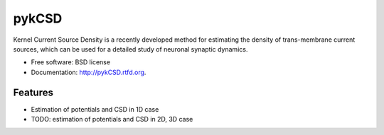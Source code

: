===============================
pykCSD
===============================

Kernel Current Source Density is a recently developed method for estimating the density of trans-membrane current sources, which can be used for a detailed study of neuronal synaptic dynamics.

.. image:: https://badge.fury.io/py/pykCSD.png
    :target: http://badge.fury.io/py/pykCSD
    
.. image:: https://travis-ci.org/INCF/pykCSD.png?branch=master
        :target: https://travis-ci.org/INCF/pykCSD

.. image:: https://pypip.in/d/pykCSD/badge.png
        :target: https://pypi.python.org/pypi/pykCSD


* Free software: BSD license
* Documentation: http://pykCSD.rtfd.org.

Features
--------

* Estimation of potentials and CSD in 1D case
* TODO: estimation of potentials and CSD in 2D, 3D case
